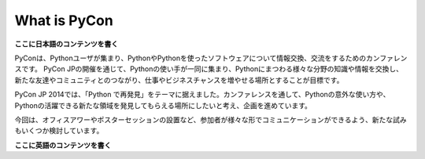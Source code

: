 ===============
 What is PyCon
===============

**ここに日本語のコンテンツを書く**

PyConは、Pythonユーザが集まり、PythonやPythonを使ったソフトウェアについて情報交換、交流をするためのカンファレンスです。 PyCon JPの開催を通じて、Pythonの使い手が一同に集まり、Pythonにまつわる様々な分野の知識や情報を交換し、新たな友達やコミュニティとのつながり、仕事やビジネスチャンスを増やせる場所とすることが目標です。

PyCon JP 2014では、「Python で再発見」をテーマに据えました。カンファレンスを通して、Pythonの意外な使い方や、Pythonの活躍できる新たな領域を発見してもらえる場所にしたいと考え、企画を進めています。

今回は、オフィスアワーやポスターセッションの設置など、参加者が様々な形でコミュニケーションができるよう、新たな試みもいくつか検討しています。

**ここに英語のコンテンツを書く**
